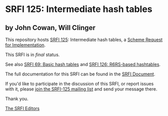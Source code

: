 * SRFI 125: Intermediate hash tables

** by John Cowan, Will Clinger

This repository hosts [[https://srfi.schemers.org/srfi-125/][SRFI 125]]: Intermediate hash tables, a [[https://srfi.schemers.org/][Scheme Request for Implementation]].

This SRFI is in /final/ status.

See also [[https://srfi.schemers.org/srfi-69/][SRFI 69: Basic hash tables]] and [[https://srfi.schemers.org/srfi-126/][SRFI 126: R6RS-based hashtables]].

The full documentation for this SRFI can be found in the [[https://srfi.schemers.org/srfi-125/srfi-125.html][SRFI Document]].

If you'd like to participate in the discussion of this SRFI, or report issues with it, please [[https://srfi.schemers.org/srfi-125/][join the SRFI-125 mailing list]] and send your message there.

Thank you.


[[mailto:srfi-editors@srfi.schemers.org][The SRFI Editors]]
